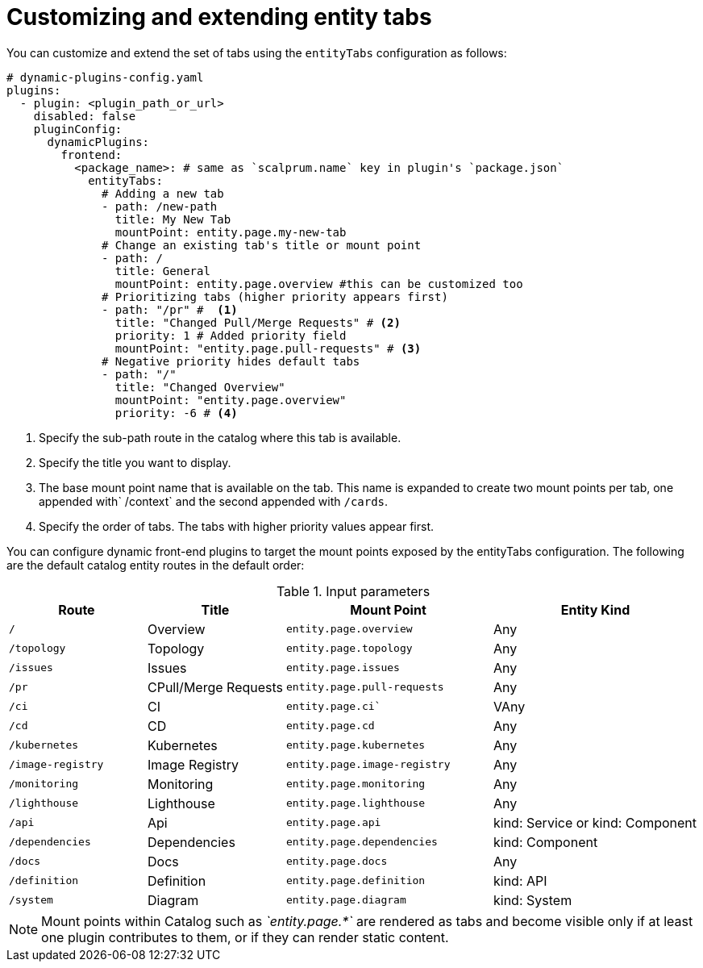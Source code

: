 [id="proc-customizing-and-extending-entity-tabs"]

= Customizing and extending entity tabs

You can customize and extend the set of tabs using the `entityTabs` configuration as follows:

[source,yaml]
----
# dynamic-plugins-config.yaml
plugins:
  - plugin: <plugin_path_or_url>
    disabled: false
    pluginConfig:
      dynamicPlugins:
        frontend:
          <package_name>: # same as `scalprum.name` key in plugin's `package.json`
            entityTabs:
              # Adding a new tab
              - path: /new-path
                title: My New Tab
                mountPoint: entity.page.my-new-tab
              # Change an existing tab's title or mount point
              - path: /
                title: General
                mountPoint: entity.page.overview #this can be customized too
              # Prioritizing tabs (higher priority appears first)
              - path: "/pr" #  <1>
                title: "Changed Pull/Merge Requests" # <2>
                priority: 1 # Added priority field
                mountPoint: "entity.page.pull-requests" # <3>
              # Negative priority hides default tabs
              - path: "/"
                title: "Changed Overview"
                mountPoint: "entity.page.overview"
                priority: -6 # <4>
----
<1> Specify the sub-path route in the catalog where this tab is available.
<2> Specify the title you want to display.
<3> The base mount point name that is available on the tab. This name is expanded to create two mount points per tab, one appended with` /context` and the second appended with `/cards`.
<4> Specify the order of tabs. The tabs with higher priority values appear first.

You can configure dynamic front-end plugins to target the mount points exposed by the entityTabs configuration. The following are the default catalog entity routes in the default order:

.Input parameters
[cols="20%,20%,30%,30%", frame="all", options="header"]
|===
|Route
|Title
|Mount Point
|Entity Kind

|`/`
|Overview
|`entity.page.overview`
|Any

|`/topology`
|Topology
|`entity.page.topology`
|Any

|`/issues`
|Issues
|`entity.page.issues`
|Any

|`/pr`
|CPull/Merge Requests
|`entity.page.pull-requests`
|Any

|`/ci`
|CI
|`entity.page.ci``
|VAny

|`/cd`
|CD
|`entity.page.cd`
|Any

|`/kubernetes`
|Kubernetes
|`entity.page.kubernetes`
|Any

|`/image-registry`
|Image Registry
|`entity.page.image-registry`
|Any

|`/monitoring`
|Monitoring
|`entity.page.monitoring`
|Any

|`/lighthouse`
|Lighthouse
|`entity.page.lighthouse`
|Any

|`/api`
|Api
|`entity.page.api`
|kind: Service or kind: Component

|`/dependencies`
|Dependencies
|`entity.page.dependencies`
|kind: Component

|`/docs`
|Docs
|`entity.page.docs`
|Any

|`/definition`
|Definition
|`entity.page.definition`
|kind: API

|`/system`
|Diagram
|`entity.page.diagram`
|kind: System
|===

[NOTE]
====
Mount points within Catalog such as _`entity.page.*`_ are rendered as tabs and become visible only if at least one plugin contributes to them, or if they can render static content.
====
